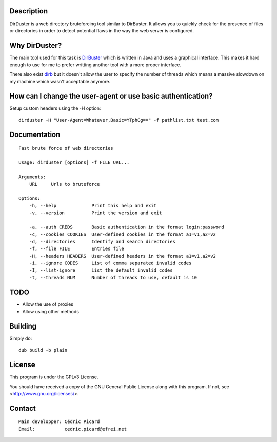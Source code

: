 Description
===========

DirDuster is a web directory bruteforcing tool similar to DirBuster.
It allows you to quickly check for the presence of files or directories in
order to detect potential flaws in the way the web server is configured.

Why DirDuster?
==============

The main tool used for this task is DirBuster_ which is written in Java and
uses a graphical interface. This makes it hard enough to use for me to prefer
writting another tool with a more proper interface.

.. _DirBuster: https://www.owasp.org/index.php/Category:OWASP_DirBuster_Project

There also exist dirb_ but it doesn't allow the user to specify the number of
threads which means a massive slowdown on my machine which wasn't acceptable
anymore.

.. _dirb: http://dirb.sourceforge.net/

How can I change the user-agent or use basic authentication?
============================================================

Setup custom headers using the -H option:

::

    dirduster -H "User-Agent=Whatever,Basic=YTphCg==" -f pathlist.txt test.com


Documentation
=============

::

    Fast brute force of web directories

    Usage: dirduster [options] -f FILE URL...

    Arguments:
        URL     Urls to bruteforce

    Options:
        -h, --help             Print this help and exit
        -v, --version          Print the version and exit

        -a, --auth CREDS       Basic authentication in the format login:password
        -c, --cookies COOKIES  User-defined cookies in the format a1=v1,a2=v2
        -d, --directories      Identify and search directories
        -f, --file FILE        Entries file
        -H, --headers HEADERS  User-defined headers in the format a1=v1,a2=v2
        -i, --ignore CODES     List of comma separated invalid codes
        -I, --list-ignore      List the default invalid codes
        -t, --threads NUM      Number of threads to use, default is 10

TODO
====

- Allow the use of proxies
- Allow using other methods

Building
========

Simply do:

::

    dub build -b plain

License
=======

This program is under the GPLv3 License.

You should have received a copy of the GNU General Public License
along with this program. If not, see <http://www.gnu.org/licenses/>.

Contact
=======

::

    Main developper: Cédric Picard
    Email:           cedric.picard@efrei.net
